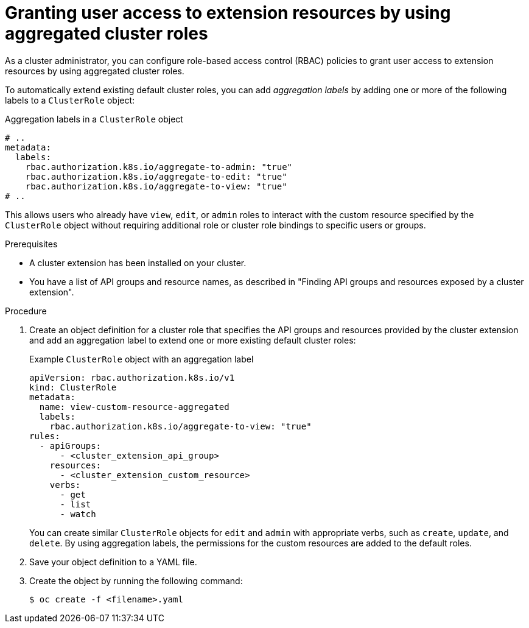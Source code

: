 // Module included in the following assemblies:
//
// * extensions/ce/user-access-resources.adoc

:_mod-docs-content-type: PROCEDURE

[id="olmv1-granting-user-access-aggregated_{context}"]
= Granting user access to extension resources by using aggregated cluster roles

As a cluster administrator, you can configure role-based access control (RBAC) policies to grant user access to extension resources by using aggregated cluster roles.

To automatically extend existing default cluster roles, you can add _aggregation labels_ by adding one or more of the following labels to a `ClusterRole` object:

.Aggregation labels in a `ClusterRole` object
[source,yaml]
----
# ..
metadata:
  labels:
    rbac.authorization.k8s.io/aggregate-to-admin: "true"
    rbac.authorization.k8s.io/aggregate-to-edit: "true"
    rbac.authorization.k8s.io/aggregate-to-view: "true"
# ..
----

This allows users who already have `view`, `edit`, or `admin` roles to interact with the  custom resource specified by the `ClusterRole` object without requiring additional role or cluster role bindings to specific users or groups.

.Prerequisites

* A cluster extension has been installed on your cluster.
* You have a list of API groups and resource names, as described in "Finding API groups and resources exposed by a cluster extension".

.Procedure

. Create an object definition for a cluster role that specifies the API groups and resources provided by the cluster extension and add an aggregation label to extend one or more existing default cluster roles:
+
.Example `ClusterRole` object with an aggregation label
[source,yaml]
----
apiVersion: rbac.authorization.k8s.io/v1
kind: ClusterRole
metadata:
  name: view-custom-resource-aggregated
  labels:
    rbac.authorization.k8s.io/aggregate-to-view: "true"
rules:
  - apiGroups:
      - <cluster_extension_api_group>
    resources:
      - <cluster_extension_custom_resource>
    verbs:
      - get
      - list
      - watch
----
+
You can create similar `ClusterRole` objects for `edit` and `admin` with appropriate verbs, such as `create`, `update`, and `delete`. By using aggregation labels, the permissions for the custom resources are added to the default roles.

. Save your object definition to a YAML file.

. Create the object by running the following command:
+
[source,terminal]
----
$ oc create -f <filename>.yaml
----
